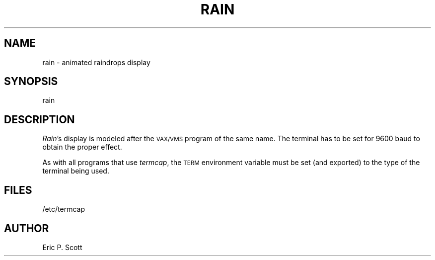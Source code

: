 '\"macro stdmacro
.TH RAIN 6 
.SH NAME
rain \- animated raindrops display
.SH SYNOPSIS
rain
.SH DESCRIPTION
.PP
.ad b
.IR Rain 's
display is modeled after the 
.SM VAX/VMS
program of the same name.
The terminal has to be set for 9600 baud to
obtain the proper effect.
.PP
As with all programs that use
.IR termcap ,
the 
.SM TERM
environment variable must be set (and exported) to the 
type of the terminal being used.
.SH FILES
/etc/termcap
.SH AUTHOR
Eric P. Scott
.\"	@(#)rain.6	5.1 of 10/18/83
